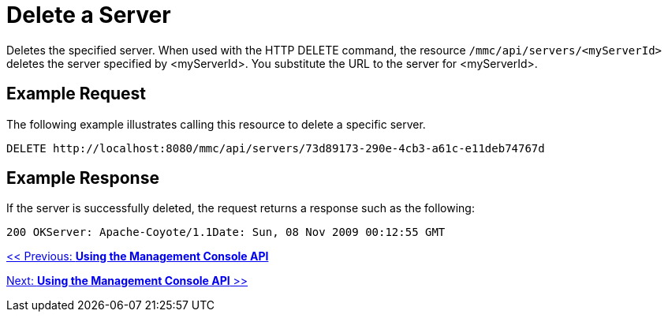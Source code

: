 = Delete a Server

Deletes the specified server. When used with the HTTP DELETE command, the resource `/mmc/api/servers/<myServerId>` deletes the server specified by <myServerId>. You substitute the URL to the server for <myServerId>.

== Example Request

The following example illustrates calling this resource to delete a specific server.

[source, code, linenums]
----
DELETE http://localhost:8080/mmc/api/servers/73d89173-290e-4cb3-a61c-e11deb74767d
----

== Example Response

If the server is successfully deleted, the request returns a response such as the following:

[source, code, linenums]
----
200 OKServer: Apache-Coyote/1.1Date: Sun, 08 Nov 2009 00:12:55 GMT
----

link:/mule-management-console/v/3.2/using-the-management-console-api[<< Previous: *Using the Management Console API*]

link:/mule-management-console/v/3.2/using-the-management-console-api[Next: *Using the Management Console API* >>]
